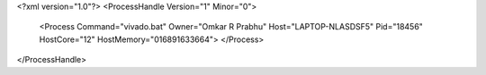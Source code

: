 <?xml version="1.0"?>
<ProcessHandle Version="1" Minor="0">
    <Process Command="vivado.bat" Owner="Omkar R Prabhu" Host="LAPTOP-NLASDSF5" Pid="18456" HostCore="12" HostMemory="016891633664">
    </Process>
</ProcessHandle>

